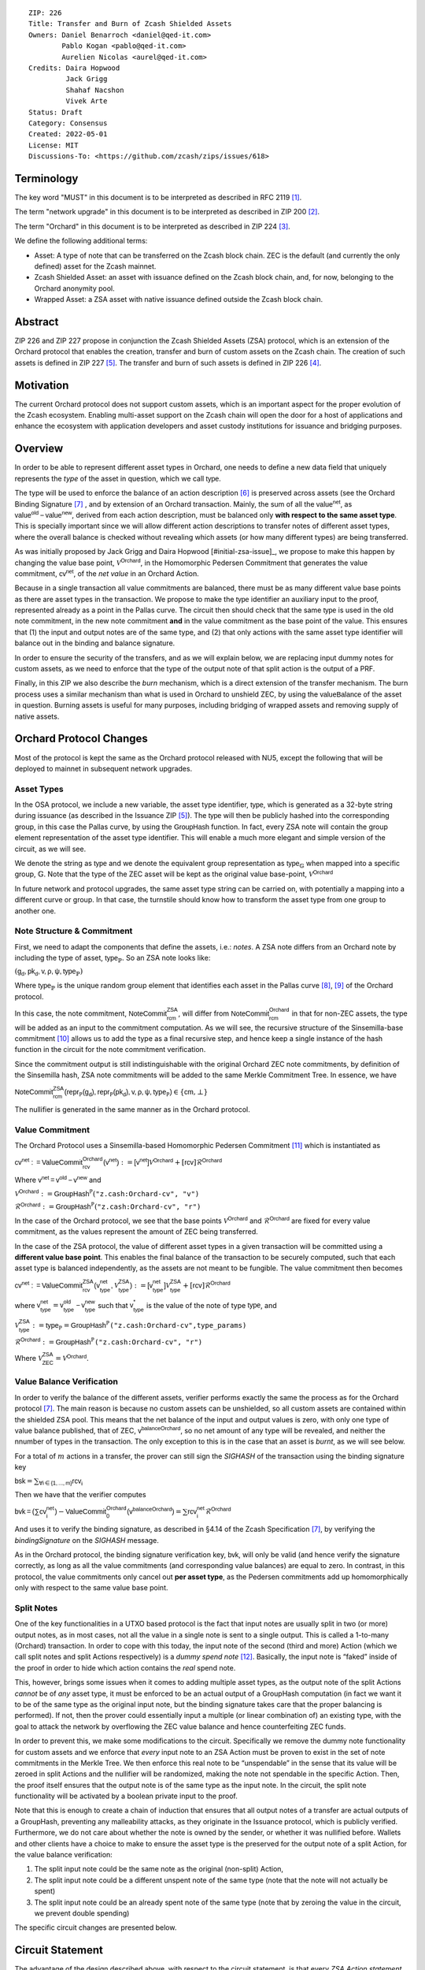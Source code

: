 ::

  ZIP: 226
  Title: Transfer and Burn of Zcash Shielded Assets
  Owners: Daniel Benarroch <daniel@qed-it.com>
          Pablo Kogan <pablo@qed-it.com>
          Aurelien Nicolas <aurel@qed-it.com>
  Credits: Daira Hopwood
           Jack Grigg
           Shahaf Nacshon
           Vivek Arte
  Status: Draft
  Category: Consensus
  Created: 2022-05-01
  License: MIT
  Discussions-To: <https://github.com/zcash/zips/issues/618>


Terminology
===========

The key word "MUST" in this document is to be interpreted as described in RFC 2119 [#RFC2119]_.

The term "network upgrade" in this document is to be interpreted as described in ZIP 200 [#zip-0200]_.

The term "Orchard" in this document is to be interpreted as described in ZIP 224 [#zip-0224]_.

We define the following additional terms:

- Asset: A type of note that can be transferred on the Zcash block chain. ZEC is the default (and currently the only defined) asset for the Zcash mainnet.
- Zcash Shielded Asset: an asset with issuance defined on the Zcash block chain, and, for now, belonging to the Orchard anonymity pool.
- Wrapped Asset: a ZSA asset with native issuance defined outside the Zcash block chain.

Abstract
========

ZIP 226 and ZIP 227 propose in conjunction the Zcash Shielded Assets (ZSA) protocol, which is an extension of the
Orchard protocol that enables the creation, transfer and burn of custom assets on the Zcash chain. The creation of such assets is defined
in ZIP 227 [#zip-0227]_. The transfer and burn of such assets is defined in ZIP 226 [#zip-0226]_.

Motivation
==========

The current Orchard protocol does not support custom assets, which is an important aspect for the proper evolution of the Zcash ecosystem. Enabling multi-asset support on the Zcash chain will open the door for a host of applications and enhance the ecosystem with application developers and asset custody institutions for issuance and bridging purposes.

Overview
========
In order to be able to represent different asset types in Orchard, one needs to define a new data field that uniquely represents the *type* of the asset in question, which we call :math:`\mathsf{type}`.

The type will be used to enforce the balance of an action description [#protocol-actions]_ is preserved across assets (see the Orchard Binding Signature [#protocol-binding]_ , and by extension of an Orchard transaction. Mainly, the sum of all the :math:`\mathsf{value^{net}}`, as :math:`\mathsf{value^{old}-value^{new}}`, derived from each action description, must be balanced only **with respect to the same asset type**. This is specially important since we will allow different action descriptions to transfer notes of different asset types, where the overall balance is checked without revealing which assets (or how many different types) are being transferred.

As was initially proposed by Jack Grigg and Daira Hopwood [#initial-zsa-issue]_, we propose to make this happen by changing the value base point, :math:`\mathcal{V}^{\mathsf{Orchard}}`, in the Homomorphic Pedersen Commitment that generates the value commitment, :math:`\mathsf{cv^{net}}`, of the *net value* in an Orchard Action.

Because in a single transaction all value commitments are balanced, there must be as many different value base points as there are asset types in the transaction. We propose to make the :math:`\mathsf{type}` identifier an auxiliary input to the proof, represented already as a point in the Pallas curve. The circuit then should check that the same :math:`\mathsf{type}` is used in the old note commitment, in the new note commitment **and** in the value commitment as the base point of the value. This ensures that (1) the input and output notes are of the same type, and (2) that only actions with the same asset type identifier will balance out in the binding and balance signature.

In order to ensure the security of the transfers, and as we will explain below, we are replacing input dummy notes for custom assets, as we need to enforce that the type of the output note of that split action is the output of a PRF.

Finally, in this ZIP we also describe the *burn* mechanism, which is a direct extension of the transfer mechanism. The burn process uses a similar mechanism than what is used in Orchard to unshield ZEC, by using the :math:`\mathsf{valueBalance}` of the asset in question. Burning assets is useful for many purposes, including bridging of wrapped assets and removing supply of native assets.

Orchard Protocol Changes
========================

Most of the protocol is kept the same as the Orchard protocol released with NU5, except the following that will be deployed to mainnet in subsequent network upgrades.

Asset Types
-----------

In the OSA protocol, we include a new variable, the asset type identifier, :math:`\mathsf{type}`, which is generated as a 32-byte string during issuance (as described in the Issuance ZIP [#zip-0227]_). The :math:`\mathsf{type}` will then be publicly hashed into the corresponding group, in this case the Pallas curve, by using the :math:`\mathsf{GroupHash}`
function. In fact, every ZSA note will contain the group element representation of the asset type identifier. This will enable a much more elegant and simple version of the circuit, as we will see.

We denote the string as :math:`\mathsf{type}` and we denote the equivalent group representation as :math:`\mathsf{type}_{\mathbb{G}}` when mapped into a specific group, :math:`\mathbb{G}`. Note that the type of the ZEC asset will be kept as the original value base-point, :math:`\mathcal{V}^\mathsf{Orchard}`

In future network and protocol upgrades, the same asset type string can be carried on, with potentially a mapping into a different curve or group. In that case, the turnstile should know how to transform the asset type from one group to another one.

Note Structure & Commitment
---------------------------

First, we need to adapt the components that define the assets, i.e.: *notes*. A ZSA note differs from an Orchard note by including the type of asset, :math:`\mathsf{type}_\mathbb{P}`. So an ZSA note looks like:


:math:`(\mathsf{g_d, pk_d, v, \rho, \psi, type}_{\mathbb{P}})`


Where :math:`\mathsf{type}_\mathbb{P}` is the unique random group element that identifies each asset in the Pallas curve [#protocol-pallasandvesta]_, [#pasta-evidence]_ of the Orchard protocol. 

In this case, the note commitment, :math:`\mathsf{NoteCommit^{ZSA}_{rcm}}`, will differ from :math:`\mathsf{NoteCommit^{Orchard}_{rcm}}` in that for non-ZEC assets, the type will be added as an input to the commitment computation. As we will see, the recursive structure of the Sinsemilla-base commitment [#protocol-concretesinsemillacommit]_ allows us to add the type as a final recursive step, and hence keep a single instance of the hash function in the circuit for the note commitment verification.

Since the commitment output is still indistinguishable with the original Orchard ZEC note commitments, by definition of the Sinsemilla hash, ZSA note commitments will be added to the same Merkle Commitment Tree. In essence, we have


:math:`\mathsf{NoteCommit^{ZSA}_{rcm}(repr_{\mathbb{P}}(g_d), repr_{\mathbb{P}}(pk_d), v, \rho, \psi, type_\mathbb{P})} \in \{\mathsf{cm},\bot\}`


The nullifier is generated in the same manner as in the Orchard protocol.

Value Commitment
----------------

The Orchard Protocol uses a Sinsemilla-based Homomorphic Pedersen Commitment [#protocol-concretevaluecommit]_ which is instantiated as

:math:`\mathsf{cv^{net}:=ValueCommit^{Orchard}_{rcv}(v^{net})}:= \mathsf{[v^{net}]}\mathcal{V}^{\mathsf{Orchard}}+[\mathsf{rcv}]\mathcal{R}^{\mathsf{Orchard}}`

Where :math:`\mathsf{v^{net} = v^{old} - v^{new}}` and

:math:`\mathcal{V}^{\mathsf{Orchard}}:=\mathsf{GroupHash^{\mathbb{P}}}(\texttt{"z.cash:Orchard-cv", "v")}`

:math:`\mathcal{R}^{\mathsf{Orchard}}:=\mathsf{GroupHash^{\mathbb{P}}}(\texttt{"z.cash:Orchard-cv", "r")}`

In the case of the Orchard protocol, we see that the base points :math:`\mathcal{V}^{\mathsf{Orchard}}` and
:math:`\mathcal{R}^{\mathsf{Orchard}}` are fixed for every value commitment, as the values represent the amount of ZEC
being transferred.

In the case of the ZSA protocol, the value of different asset types in a given transaction will be committed using a **different value base point**. This enables the final balance of the transaction to be securely computed, such that each asset type is balanced independently, as the assets are not meant to be fungible. The value commitment then becomes


:math:`\mathsf{cv^{net}:=ValueCommit^{ZSA}_{rcv}(v^{net}_{type},\mathcal{V}^{\mathsf{ZSA}}_{\mathsf{type}})}:= \mathsf{[v^{net}_{type}]}\mathcal{V}^{\mathsf{ZSA}}_{\mathsf{type}}+[\mathsf{rcv}]\mathcal{R}^{\mathsf{Orchard}}`


where :math:`\mathsf{v^{net}_{type}} = \mathsf{v^{old}_{type} - v^{new}_{type}}` such that :math:`\mathsf{v^*_{type}}` is the value of the note of type :math:`\mathsf{type}`, and


:math:`\mathcal{V}^{\mathsf{ZSA}}_{\mathsf{type}}:=\mathsf{type_\mathbb{P}}= \mathsf{GroupHash^{\mathbb{P}}}\texttt{("z.cash:Orchard-cv",type\_params)}`

:math:`\mathcal{R}^{\mathsf{Orchard}}:=\mathsf{GroupHash^{\mathbb{P}}}\texttt{("z.cash:Orchard-cv", "r")}`

Where :math:`\mathcal{V}^{\mathsf{ZSA}}_{\mathsf{ZEC}} =\mathcal{V}^{\mathsf{Orchard}}`.

Value Balance Verification
--------------------------

In order to verify the balance of the different assets, verifier performs exactly the same the process as for the Orchard protocol [#protocol-binding]_. The main reason is because no custom assets can be unshielded, so all custom assets are contained within the shielded ZSA pool. This means that the net balance of the input and output values is zero, with only one type of value balance published, that of ZEC, :math:`\mathsf{v^{balanceOrchard}}`, so no net amount of any type will be revealed, and neither the nnumber of types in the transaction. The only exception to this is in the case that an asset is *burnt*, as we will see below.

For a total of :math:`m` actions in a transfer, the prover can still sign the `SIGHASH` of the transaction using the binding signature key

:math:`\mathsf{bsk} = \sum_{\mathsf{ \forall i\in \{1,...,m\}}} \mathsf{rcv_{i}}`

Then we have that the verifier computes

:math:`\mathsf{bvk = (\sum cv_i^{net})}  - \mathsf{ ValueCommit_0^{Orchard}(v^{balanceOrchard})} = \sum \mathsf{rcv_{i}^{net}}\mathcal{R}^{\mathsf{Orchard}}`


And uses it to verify the binding signature, as described in §4.14 of the Zcash Specification [#protocol-binding]_, by verifying the `bindingSignature` on the `SIGHASH` message.

As in the Orchard protocol, the binding signature verification key, :math:`\mathsf{bvk}`, will only be valid (and hence verify the signature correctly, as long as all the value commitments (and corresponding value balances) are equal to zero. In contrast, in this protocol, the value commitments only cancel out **per asset type**, as the Pedersen commitments add up homomorphically only with respect to the same value base point.

Split Notes
-----------

One of the key functionalities in a UTXO based protocol is the fact that input notes are usually split in two (or more) output notes, as in most cases, not all the value in a single note is sent to a single output. This is called a 1-to-many (Orchard) transaction. In order to cope with this today, the input note of the second (third and more) Action (which we call split notes and split Actions respectively) is a *dummy spend note* [#protocol-dummynotes]_. Basically, the input note is “faked” inside of the proof in order to hide which action contains the *real* spend note.

This, however, brings some issues when it comes to adding multiple asset types, as the output note of the split Actions *cannot* be of *any* asset type, it must be enforced to be an actual output of a GroupHash computation (in fact we want it to be of the same type as the original input note, but the binding signature takes care that the proper balancing is performed). If not, then the prover could essentially input a multiple (or linear combination of) an existing type, with the goal to attack the network by overflowing the ZEC value balance and hence counterfeiting ZEC funds.

In order to prevent this, we make some modifications to the circuit. Specifically we remove the dummy note functionality for custom assets and we enforce that *every* input note to an ZSA Action must be proven to exist in the set of note commitments in the Merkle Tree. We then enforce this real note to be “unspendable” in the sense that its value
will be zeroed in split Actions and the nullifier will be randomized, making the note not spendable in the specific Action. Then, the proof itself ensures that the output note is of the same type as the input note. In the circuit, the split note functionality will be activated by a boolean private input to the proof.

Note that this is enough to create a chain of induction that ensures that all output notes of a transfer are actual outputs of a GroupHash, preventing any malleability attacks, as they originate in the Issuance protocol, which is publicly verified. Furthermore, we do not care about whether the note is owned by the sender, or whether it was nullified before. Wallets and other clients have a choice to make to ensure the asset type is the preserved for the output note of a split Action, for the value balance verification:

1. The split input note could be the same note as the original (non-split) Action, 
2. The split input note could be a different unspent note of the same type (note that the note will not actually be spent)
3. The split input note could be an already spent note of the same type (note that by zeroing the value in the circuit, we prevent double spending)

The specific circuit changes are presented below.

Circuit Statement
=================

The advantage of the design described above, with respect to the circuit statement, is that every *ZSA Action statement* is kept closely similar to the Orchard Action statement [#protocol-actionstatement]_, except for a few additions that ensure the security of the asset type system.

**Asset Type Equality:** the following constraints must be added to ensure that the input and output note are of the
same type:

- The asset type, :math:`\mathsf{type_\mathbb{P}}`, for the note is witnessed once, as an auxiliary input.
- The witnessed asset type, :math:`\mathsf{type_\mathbb{P}}`, is added to the old note commitment input.
- The witnessed asset type, :math:`\mathsf{type_\mathbb{P}}`, is added to the new note commitment input.

**Correct Value Commitment Type:** the following constraints must be added to ensure that the value commitment is computed using the witnessed type, as represented in the notes

- The fixed-base multiplication constraints between the value and the value base point of the value commitment,:math:`\mathsf{cv}`, is replaced with a variable-base multiplication between the two
- The witness to the value base-point is the auxiliary input :math:`\mathsf{type}_\mathbb{P}`.

**Enforce Secure Type for Split Actions:** the following constraints must be added to prevent senders from malling with the asset type for the output note in the consequent actions of the split:

- The Value Commitment Integrity should be changed
    - Replace the input note value by a generic value, `v'`, as :math:`\mathsf{cv^net} = \mathsf{ValueCommit_rcv^OrchardType(v’ - v^new, type}_\mathbb{P})`
- Add a boolean “split” variable as an auxiliary witness. This variable is to be activated `split = 1` if the Action in question is a split and `split = 0` if the Action is actually spending an input note:
    - If `split = 1` then set `v' = 0` otherwise `v'=v^old` from the auxiliary input
- The Merkle Path Validity should check the existance of the note commitment as usual (and not like with dummy notes):
    - Check that (path, pos) is a valid Merkle path of depth :math:`\mathsf{MerkleDepth^Orchard}`, from :math:`\mathsf{cm^old}` to the anchor :math:`\mathsf{rt^Orchard}`.
- The Nullifier Integrity will be changed to prevent the identification of notes
    - Replace the :math:`\psi_{old}` value with a generic :math:`\psi'` as :math:`\mathsf{nf_old = DeriveNullifier_nk}(\rho^\mathsf{old}, \psi', \mathsf{cm^old})`
    - if `split = 1` set :math:`\psi' = \mathsf{randomSample}`, otherwise set :math:`\psi' = \psi^{old}`

**Enabling Backwards Compatibility with ZEC Notes:** the following constraints must be added to enable backwards compatibility with the Orchard ZEC notes.

The old note commitment is computed using a “rolling-aggregate” sinsemilla commitment. This means that the commitment is computed by adding new chunks or windows to the accumulated value. This method will be used in order to maintain a single commitment instance for the old note commitment, that will be used both for Orchard ZEC notes and for ZSA notes. The original Orchard ZEC notes will be conserved and not actually be converted into ZSA notes, as we will always need to compute them.

- The input note in the old note commitment integrity must either include a type (ZSA note) or not (ZEC-Orchard note)
    - If the type auxiliary input is set :math:`\mathsf{type}_\mathbb{P}` = :math:`\mathcal{V}^\mathsf{Orchard}`
        - NoteCommitment has a “compatibility” path that computes the note commitment as in plain Orchard (i.e.: without including the type)
        - This path also uses the original domain separator for ZEC note commitment
    - Else, 
        - The NoteCommitment adds the type, :math:`\mathsf{type}_\mathbb{P}`, as a final “chunk” of the Sinsemilla commitment
        - The NoteCommitment uses a different domain separator for ZSA note commitment


Backward Compatibility
----------------------

In order to have a "clean" backwards compatibility with the ZEC notes, we have designed the circuit to support both ZEC and ZSA notes. As we specify above, there are three main reasons we can do this:
- The input notes with a type denote the ZSA custom assets, generating a note commitment that includes the type; whereas the notes without a type, denote the ZEC notes, and generate a note commitment that does not include the type, in order to maintain the referencability to the Merkle tree
- The value commitment is abstracted to allow for the value base-point as a variable private input to the proof
- The ZEC-based actions will still include dummy input notes, whereas the ZSA-based actions will include split input notes

Burn Mechanism
==============
The burn mechanism may be needed for off-boarding the wrapped assets from the chain, or enabling advanced tokenomics on native tokens. It is part of the Issuance/Burn protocol, but given that it can be seen as an extension of the Transfer protocol, we add it here for readability.

In essence, the burn mechanism is a transparent / revealing extension to the transfer protocol that enables a specific amount of any asset type to be sent into “oblivion”. Our burn mechanism does NOT send assets to a non-spendable address, it simply reduces the total number of assets in circulation at the consensus level. It is enforced at the consensus level, by using an extension of the value balance mechanism used for ZEC assets.

First, contrary to the strict transfer transaction, we allow the sender to include a :math:`\mathsf{valueBalvalueBalance_{type}}` variable for every asset type that is being burnt. As we will show in the transaction structure, this is separate from the regular :math:`\mathsf{valueBalance^Orchard}` that is the default transparent value for the ZEC asset.

For every custom asset that is burnt, we add to the `assetBurn` vector the tuple :math:`(\mathsf{valueBalance_{type}, type}_\mathbb{P})` such that the validator of the transaction can compute the value commitment with the corresponding value base point of that asset. This ensures that the values are all balanced out with respect to the asset types in the transfer.


:math:`\mathsf{assetBurn = [(v^{type}, type_\mathbb{P})}| \forall \mathsf{type}_\mathbb{P}  \textit{ s.t.}\mathsf{v^{type}\neq 0}]`

The value balances for each asset type in `assetBurn` represents the amount of that asset type that is being burnt. In the case of ZEC, the value balance represents either the transaction fee, or the amount of ZEC changing anonymity pools (to Sapling or Transparent).

Finally, the validator needs to verify the Balance and Binding Signature by adding the value balances for all assets, as committed using their respective types as the value base point of the Pedersen Commitment. This is done as follows

:math:`\mathsf{bvk = (\sum cv_i^{net})}  - \mathsf{ ValueCommit_0^{Orchard}(v^{balanceOrchard})} - \sum_{\forall \mathsf{type}\textit{ s.t. }\mathsf{v^{type}\neq 0}} \mathsf{Value Commit_0^{ZSA}(v^{type}type_\mathbb{P}) } = \sum \mathsf{rcv_{i,j}^{net}}\mathcal{R}^{\mathsf{Orchard}}`

In the case that the balance of all the action values related to a specific asset will be zero, there will be no value added to the vector. This way, the number of assets, nor their types will be revealed, except in the case that an asset is burnt.

**Note:** Even if this mechanism allows having transparent ↔  shielded asset transfers in theory, the transparent protocol will not be changed with this ZIP to adapt to a multiple asset structure. This means that unless future consensus rules changes do allow it, the unshielding is not not be possible for custom assets.

ZSA Transaction Structure
=========================
Similar to NU5 transaction structure, with the following modifications to the Orchard bundle, as defined in [#protocol-transactionstructure]_:

+-----------------+-------------+-----------------------------------+-------------------------+
| Bytes           | Name        | Data Type                         | Description             |
+=================+=============+===================================+=========================+
| newActionSize * | vActionsZSA | ActionDescription[nActionOrchard] |                         |
| nActionsZSA     |             |                                   |                         |
+-----------------+-------------+-----------------------------------+-------------------------+
| varies          | nAssetBurn  | compactSize                       | number of assets burnt  |
+-----------------+-------------+-----------------------------------+-------------------------+
| 40*nAssetBurn   | vAssetBurn  | bytes[40][nAssetBurn]             | 32 bytes asset type_t,  |
|                 |             |                                   | 8 bytes of valueBalance |
+-----------------+-------------+-----------------------------------+-------------------------+

Other Considerations
====================

Transaction Fees
----------------

In order to maintain the ZEC economic incentive, the first version of the fees mechanism will be exactly the same as
the current Orchard protocol and will always be paid in ZEC denomination. The ECC and GMU team produced a study on
fees market on Zcash [#fees-study-GMU]_

Security and Privacy
--------------------

- Even if the Orchard protocol and ZSA protocol do not share the same anonymity pool (nodes can keep track of the notes that where published with different transaction structures), the migration from one to the other is done automatically and seamlessly. The Orchard bundle will be replaced by the ZSA bundle and all ZEC notes will be fully spendable with the new transaction structure.
- When including new assets we would like to maintain the amount and types of assets private, which is achieved with the design
- We prevent the "roadblock" attack on the asset type by ensuring the output notes receive a type of an asset that exists on the global state

Test Vectors
============

- LINK TBD

Reference Implementation
========================

- LINK TBD
- LINK TBD

Deployment
==========

This ZIP is proposed to activate with Network Upgrade 6.

References
==========

.. [#RFC2119] `RFC 2119: Key words for use in RFCs to Indicate Requirement Levels <https://www.rfc-editor.org/rfc/rfc2119.html>`_
.. [#zip-0200] `ZIP 200: Network Upgrade Mechanism <zip-0200.html>`_
.. [#zip-0224] `ZIP 224: Orchard <zip-0224.html>`_
.. [#zip-0226] `ZIP 226: Transfer and Burn of Zcash Shielded Assets <zip-0226.html>`_
.. [#zip-0227] `ZIP 227: Issuance of Zcash Shielded Assets <zip-0227.html>`_
.. [#protocol-actions] `Zcash Protocol Specification, Version 2021.2.16 [NU5 proposal]. Section 3.7: Action Transfers and their Descriptions <protocol/protocol.pdf#actions>`_
.. [#protocol-binding] `Zcash Protocol Specification, Version 2021.2.16 [NU5 proposal]. Section 4.14: Balance and Binding Signature (Orchard) <protocol/protocol.pdf#actions>`_
.. [#protocol-pallasandvesta] `Zcash Protocol Specification, Version 2021.2.16 [NU5 proposal]. Section 5.4.9.6: Pallas and Vesta <protocol/protocol.pdf#pallasandvesta>`_
.. [#pasta-evidence] `Pallas/Vesta supporting evidence <https://github.com/zcash/pasta>`_
.. [#protocol-concretesinsemillacommit] `Zcash Protocol Specification, Version 2021.2.16 [NU5 proposal]. Section 5.4.8.4: Sinsemilla commitments <protocol/protocol.pdf#concretesinsemillacommit>`_
.. [#protocol-concretevaluecommit] `Zcash Protocol Specification, Version 2021.2.16 [NU5 proposal]. Section 5.4.8.3: Homomorphic Pedersen commitments (Sapling and Orchard) <protocol/protocol.pdf#concretevaluecommit>`_
.. [#protocol-dummynotes] `Zcash Protocol Specification, Version 2021.2.16 [NU5 proposal]. Section 4.8.3: Dummy Notes (Orchard) <protocol/protocol.pdf#>`_
.. [#protocol-actionstatement] `Zcash Protocol Specification, Version 2021.2.16 [NU5 proposal]. Section 4.17.4: Action Statement (Orchard) <protocol/protocol.pdf#actionstatement>`_
.. [#protocol-transactionstructure] `Zcash Protocol Specification, Version 2021.2.16 [NU5 proposal]. Section 7.1: Transaction Encoding and Consensus (Transaction Version 5)  <protocol/protocol.pdf#>`_
.. [#fees-study-GMU] `A Study of Decentralized Markets on the Zcash Blockchain <https://electriccoin.co/wp-content/uploads/2022/05/A-Study-of-Decentralized-Markets-on-the-Zcash-Blockchain.pdf>`_
